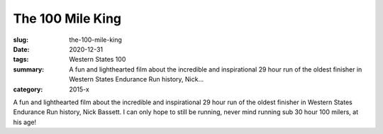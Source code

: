 The 100 Mile King
#################

:slug: the-100-mile-king
:date: 2020-12-31
:tags: Western States 100
:summary: A fun and lighthearted film about the incredible and inspirational 29 hour run of the oldest finisher in Western States Endurance Run history, Nick...
:category: 2015-x

A fun and lighthearted film about the incredible and inspirational 29 hour run of the oldest finisher in Western States Endurance Run history, Nick Bassett.  I can only hope to still be running, never mind running sub 30 hour 100 milers, at his age!
